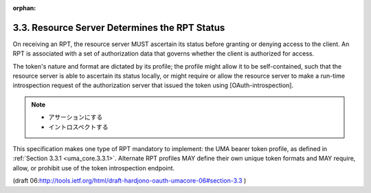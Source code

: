 :orphan:

3.3. Resource Server Determines the RPT Status
------------------------------------------------------

On receiving an RPT, 
the resource server MUST ascertain its status before granting or denying access to the client.  
An RPT is associated with a set of authorization data that governs 
whether the client is authorized for access.  

The token's nature and format are dictated by its profile; 
the profile might allow it to be self-contained, 
such that the resource server is able to ascertain its status locally, 
or might require or allow the resource server to make a run-time introspection request of the authorization server that
issued the token using [OAuth-introspection].

.. note::
   
    - アサーションにする
    - イントロスペクトする

This specification makes one type of RPT mandatory to implement: 
the UMA bearer token profile, as defined in :ref:`Section 3.3.1 <uma_core.3.3.1>`.  
Alternate RPT profiles MAY define their own unique token formats and MAY require,
allow, or prohibit use of the token introspection endpoint.

(draft 06:http://tools.ietf.org/html/draft-hardjono-oauth-umacore-06#section-3.3 )
